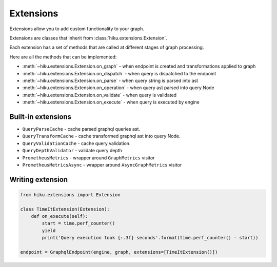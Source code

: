 Extensions
==========

.. _extensions-doc:

Extensions allow you to add custom functionality to your graph.

Extensions are classes that inherit from :class:`hiku.extensions.Extension`.

Each extension has a set of methods that are called at different stages of
graph processing.

Here are all the methods that can be implemented:

- :meth:`~hiku.extensions.Extension.on_graph` - when endpoint is created and transformations applied to graph
- :meth:`~hiku.extensions.Extension.on_dispatch` - when query is dispatched to the endpoint
- :meth:`~hiku.extensions.Extension.on_parse` - when query string is parsed into ast
- :meth:`~hiku.extensions.Extension.on_operation` - when query ast parsed into query Node
- :meth:`~hiku.extensions.Extension.on_validate` - when query is validated
- :meth:`~hiku.extensions.Extension.on_execute` - when query is executed by engine

Built-in extensions
~~~~~~~~~~~~~~~~~~~

- ``QueryParseCache`` - cache parsed graphql queries ast.
- ``QueryTransformCache`` - cache transformed graphql ast into query Node.
- ``QueryValidationCache`` - cache query validation.
- ``QueryDepthValidator`` - validate query depth
- ``PrometheusMetrics`` - wrapper around ``GraphMetrics`` visitor
- ``PrometheusMetricsAsync`` - wrapper around ``AsyncGraphMetrics`` visitor


Writing extension
~~~~~~~~~~~~~~~~~

.. code-block:: python

    from hiku.extensions import Extension

    class TimeItExtension(Extension):
        def on_execute(self):
            start = time.perf_counter()
            yield
            print('Query execution took {:.3f} seconds'.format(time.perf_counter() - start))

    endpoint = GraphqlEndpoint(engine, graph, extensions=[TimeItExtension()])